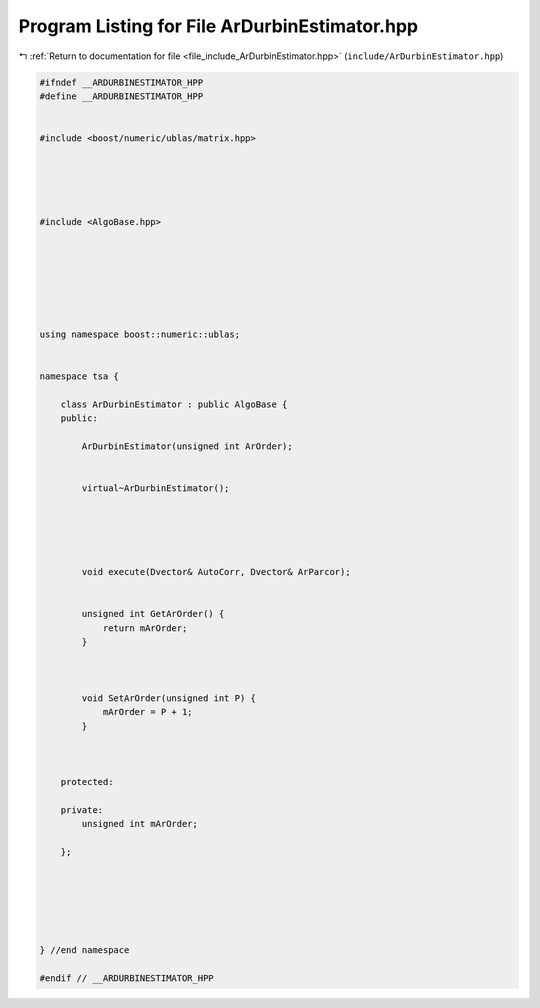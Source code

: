 
.. _program_listing_file_include_ArDurbinEstimator.hpp:

Program Listing for File ArDurbinEstimator.hpp
==============================================

|exhale_lsh| :ref:`Return to documentation for file <file_include_ArDurbinEstimator.hpp>` (``include/ArDurbinEstimator.hpp``)

.. |exhale_lsh| unicode:: U+021B0 .. UPWARDS ARROW WITH TIP LEFTWARDS

.. code-block:: none

   
   #ifndef __ARDURBINESTIMATOR_HPP
   #define __ARDURBINESTIMATOR_HPP
   
   
   #include <boost/numeric/ublas/matrix.hpp>
   
   
   
   
   
   #include <AlgoBase.hpp>
   
   
   
   
   
   
   
   using namespace boost::numeric::ublas;
   
   
   namespace tsa {
   
       class ArDurbinEstimator : public AlgoBase {
       public:
   
           ArDurbinEstimator(unsigned int ArOrder);
   
   
           virtual~ArDurbinEstimator();
   
   
   
   
   
           void execute(Dvector& AutoCorr, Dvector& ArParcor);
   
   
           unsigned int GetArOrder() {
               return mArOrder;
           }
   
   
   
           void SetArOrder(unsigned int P) {
               mArOrder = P + 1;
           }
   
   
   
       protected:
   
       private:
           unsigned int mArOrder;
   
       };
   
   
   
   
   
   
   } //end namespace
   
   #endif // __ARDURBINESTIMATOR_HPP
   
   

